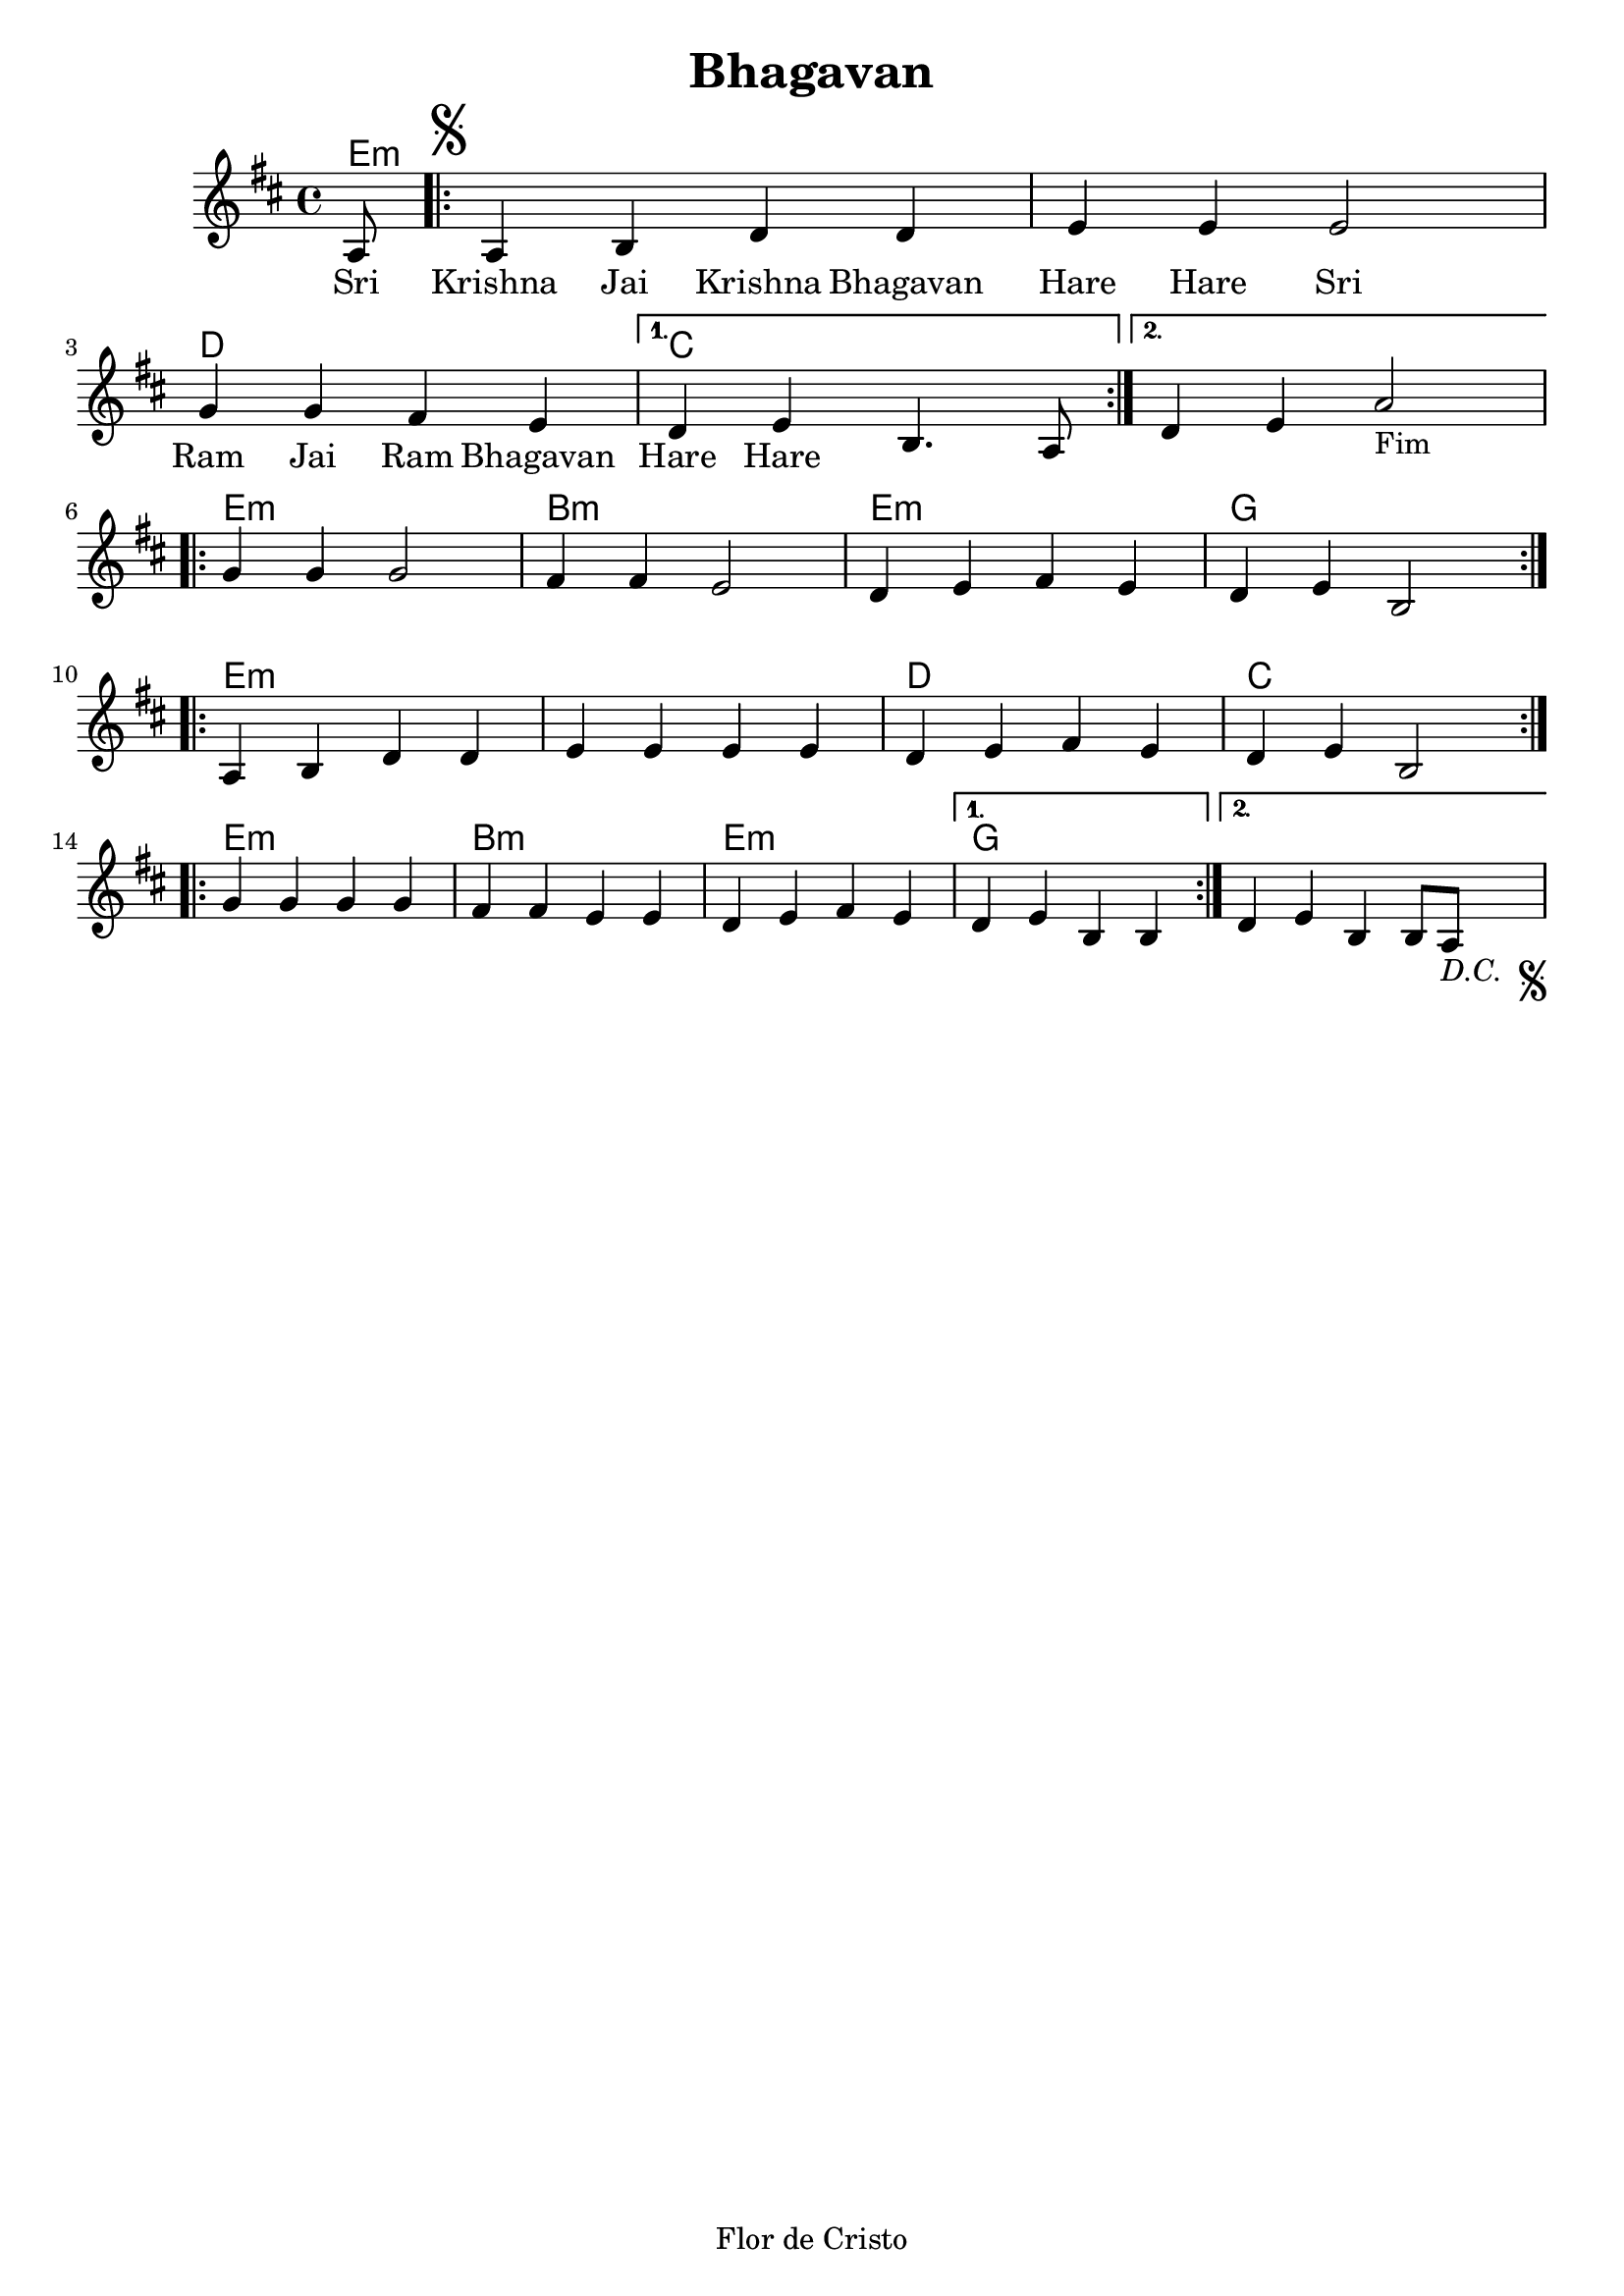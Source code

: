 \version "2.18.2"

\header {
  dedication=""
  title="Bhagavan"
  subtitle=""
  subsubtitle=""
  poet=""
  meter=""
  piece=""
  composer=""
  arranger=""
  opus=""
  instrument=""
  copyright=""
  tagline="Flor de Cristo"
}

pautaAa =
\relative c'
{
  \clef treble
  \key d \major
  \time 4/4
  \partial 8
   a8 \repeat volta 2 {   \mark \markup { \musicglyph #"scripts.segno" } a4 b d d | e e e2 | g4 g fis e }
   \alternative {{ d4 e b4. a8 }
                 { d4 e4 a2-"Fim" }} \break
   \repeat volta 2 { g4 g g2 | fis4 fis e2 | d4 e fis e | d e b2 } \break
   \repeat volta 2 { a4 b d d | e e e e | d e fis e | d e b2 } \break
   \repeat volta 2 { g'4 g g g | fis fis e e | d e fis e }
   \alternative {{ d e b b  }{ d e b b8 a8-\markup { \italic "D.C. " \musicglyph #"scripts.segno" } 
   }}
 }
\addlyrics
{
Sri Krishna Jai Krishna Bhagavan
Hare Hare
Sri Ram Jai Ram Bhagavan
Hare Hare
}
harmoniaAa =
\chordmode
{
  \time 4/4
  e8:m e1:m e:m d c c
  e:m b:m e:m g
  e1:m e:m d c
  e:m b:m e:m g
  
}

\bookpart {
  \score {
    \new StaffGroup {
      \override Score.RehearsalMark #'self-alignment-X = #LEFT
      <<
        \new ChordNames   {\set chordChanges = ##t \harmoniaAa}
        \new Staff  \with {instrumentName = #"" shortInstrumentName = #""}  \pautaAa
      >>
    }
    \layout {}
    \midi {}
  }
}
